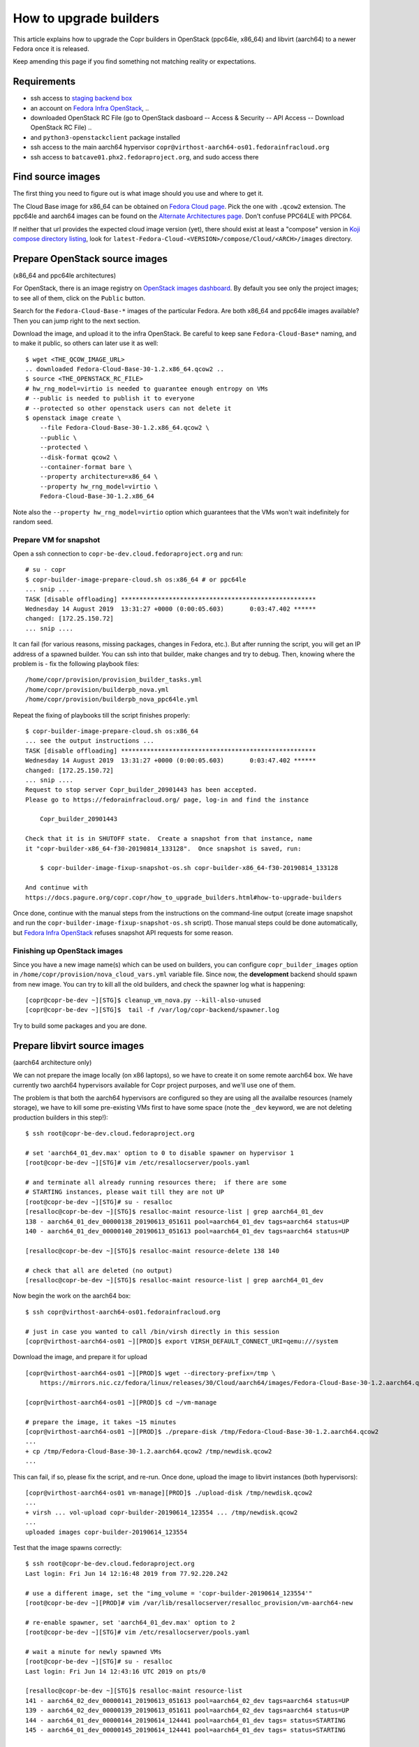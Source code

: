 .. _how_to_upgrade_builders:

How to upgrade builders
=======================

This article explains how to upgrade the Copr builders in OpenStack (ppc64le,
x86_64) and libvirt (aarch64) to a newer Fedora once it is released.

Keep amending this page if you find something not matching reality or expectations.


Requirements
------------

* ssh access to `staging backend box`_
* an account on `Fedora Infra OpenStack`_, ..
* downloaded OpenStack RC File (go to OpenStack dasboard -- Access & Security --
  API Access -- Download OpenStack RC File) ..
* and ``python3-openstackclient`` package installed
* ssh access to the main aarch64 hypervisor
  ``copr@virthost-aarch64-os01.fedorainfracloud.org``
* ssh access to ``batcave01.phx2.fedoraproject.org``, and sudo access there


Find source images
------------------

The first thing you need to figure out is what image should you use and where to
get it.

The Cloud Base image for x86_64 can be obtained on `Fedora Cloud page`_.  Pick
the one with ``.qcow2`` extension.  The ppc64le and aarch64 images can be found
on the `Alternate Architectures page`_.  Don't confuse PPC64LE with PPC64.

If neither that url provides the expected cloud image version (yet), there
should exist at least a "compose" version in `Koji compose directory listing`_,
look for ``latest-Fedora-Cloud-<VERSION>/compose/Cloud/<ARCH>/images``
directory.


Prepare OpenStack source images
-------------------------------

(x86_64 and ppc64le architectures)

For OpenStack, there is an image registry on `OpenStack images dashboard`_.  By
default you see only the project images; to see all of them, click on the
``Public`` button.

Search for the ``Fedora-Cloud-Base-*`` images of the particular Fedora.  Are
both x86_64 and ppc64le images available?  Then you can jump right to the next
section.

Download the image, and upload it to the infra OpenStack.  Be careful to keep
sane ``Fedora-Cloud-Base*`` naming, and to make it public, so others can later
use it as well:

::

    $ wget <THE_QCOW_IMAGE_URL>
    .. downloaded Fedora-Cloud-Base-30-1.2.x86_64.qcow2 ..
    $ source <THE_OPENSTACK_RC_FILE>
    # hw_rng_model=virtio is needed to guarantee enough entropy on VMs
    # --public is needed to publish it to everyone
    # --protected so other openstack users can not delete it
    $ openstack image create \
        --file Fedora-Cloud-Base-30-1.2.x86_64.qcow2 \
        --public \
        --protected \
        --disk-format qcow2 \
        --container-format bare \
        --property architecture=x86_64 \
        --property hw_rng_model=virtio \
        Fedora-Cloud-Base-30-1.2.x86_64

Note also the ``--property hw_rng_model=virtio`` option which guarantees that
the VMs won't wait indefinitely for random seed.


Prepare VM for snapshot
^^^^^^^^^^^^^^^^^^^^^^^

Open a ssh connection to ``copr-be-dev.cloud.fedoraproject.org`` and run::

    # su - copr
    $ copr-builder-image-prepare-cloud.sh os:x86_64 # or ppc64le
    ... snip ...
    TASK [disable offloading] *****************************************************
    Wednesday 14 August 2019  13:31:27 +0000 (0:00:05.603)       0:03:47.402 ******
    changed: [172.25.150.72]
    ... snip ....

It can fail (for various reasons, missing packages, changes in Fedora, etc.).
But after running the script, you will get an IP address of a spawned builder.
You can ssh into that builder, make changes and try to debug.  Then, knowing
where the problem is - fix the following playbook files::

    /home/copr/provision/provision_builder_tasks.yml
    /home/copr/provision/builderpb_nova.yml
    /home/copr/provision/builderpb_nova_ppc64le.yml

Repeat the fixing of playbooks till the script finishes properly::

    $ copr-builder-image-prepare-cloud.sh os:x86_64
    ... see the output instructions ...
    TASK [disable offloading] *****************************************************
    Wednesday 14 August 2019  13:31:27 +0000 (0:00:05.603)       0:03:47.402 ******
    changed: [172.25.150.72]
    ... snip ....
    Request to stop server Copr_builder_20901443 has been accepted.
    Please go to https://fedorainfracloud.org/ page, log-in and find the instance

        Copr_builder_20901443

    Check that it is in SHUTOFF state.  Create a snapshot from that instance, name
    it "copr-builder-x86_64-f30-20190814_133128".  Once snapshot is saved, run:

        $ copr-builder-image-fixup-snapshot-os.sh copr-builder-x86_64-f30-20190814_133128

    And continue with
    https://docs.pagure.org/copr.copr/how_to_upgrade_builders.html#how-to-upgrade-builders

Once done, continue with the manual steps from the instructions on the
command-line output (create image snapshot and run the
``copr-builder-image-fixup-snapshot-os.sh`` script).   Those manual steps could be done
automatically, but `Fedora Infra OpenStack`_ refuses snapshot API requests for
some reason.


Finishing up OpenStack images
^^^^^^^^^^^^^^^^^^^^^^^^^^^^^

Since you have a new image name(s) which can be used on builders, you can
configure ``copr_builder_images`` option in
``/home/copr/provision/nova_cloud_vars.yml`` variable file.  Since now, the
**development** backend should spawn from new image.  You can try to kill all
the old builders, and check the spawner log what is happening::

    [copr@copr-be-dev ~][STG]$ cleanup_vm_nova.py --kill-also-unused
    [copr@copr-be-dev ~][STG]$  tail -f /var/log/copr-backend/spawner.log

Try to build some packages and you are done.


Prepare libvirt source images
-----------------------------

(aarch64 architecture only)

We can not prepare the image locally (on x86 laptops), so we have to create it
on some remote aarch64 box.  We have currently two aarch64 hypervisors available
for Copr project purposes, and we'll use one of them.

The problem is that both the aarch64 hypervisors are configured so they are
using all the availalbe resources (namely storage), we have to kill some
pre-existing VMs first to have some space (note the ``_dev`` keyword, we are not
deleting production builders in this step!)::

    $ ssh root@copr-be-dev.cloud.fedoraproject.org

    # set 'aarch64_01_dev.max' option to 0 to disable spawner on hypervisor 1
    [root@copr-be-dev ~][STG]# vim /etc/resallocserver/pools.yaml

    # and terminate all already running resources there;  if there are some
    # STARTING instances, please wait till they are not UP
    [root@copr-be-dev ~][STG]# su - resalloc
    [resalloc@copr-be-dev ~][STG]$ resalloc-maint resource-list | grep aarch64_01_dev
    138 - aarch64_01_dev_00000138_20190613_051611 pool=aarch64_01_dev tags=aarch64 status=UP
    140 - aarch64_01_dev_00000140_20190613_051613 pool=aarch64_01_dev tags=aarch64 status=UP

    [resalloc@copr-be-dev ~][STG]$ resalloc-maint resource-delete 138 140

    # check that all are deleted (no output)
    [resalloc@copr-be-dev ~][STG]$ resalloc-maint resource-list | grep aarch64_01_dev

Now begin the work on the aarch64 box:

::

    $ ssh copr@virthost-aarch64-os01.fedorainfracloud.org

    # just in case you wanted to call /bin/virsh directly in this session
    [copr@virthost-aarch64-os01 ~][PROD]$ export VIRSH_DEFAULT_CONNECT_URI=qemu:///system

Download the image, and prepare it for upload

::

    [copr@virthost-aarch64-os01 ~][PROD]$ wget --directory-prefix=/tmp \
        https://mirrors.nic.cz/fedora/linux/releases/30/Cloud/aarch64/images/Fedora-Cloud-Base-30-1.2.aarch64.qcow2

    [copr@virthost-aarch64-os01 ~][PROD]$ cd ~/vm-manage

    # prepare the image, it takes ~15 minutes
    [copr@virthost-aarch64-os01 ~][PROD]$ ./prepare-disk /tmp/Fedora-Cloud-Base-30-1.2.aarch64.qcow2
    ...
    + cp /tmp/Fedora-Cloud-Base-30-1.2.aarch64.qcow2 /tmp/newdisk.qcow2
    ...

This can fail, if so, please fix the script, and re-run.  Once done, upload the
image to libvirt instances (both hypervisors)::

    [copr@virthost-aarch64-os01 vm-manage][PROD]$ ./upload-disk /tmp/newdisk.qcow2
    ...
    + virsh ... vol-upload copr-builder-20190614_123554 ... /tmp/newdisk.qcow2
    ...
    uploaded images copr-builder-20190614_123554

Test that the image spawns correctly::

    $ ssh root@copr-be-dev.cloud.fedoraproject.org
    Last login: Fri Jun 14 12:16:48 2019 from 77.92.220.242

    # use a different image, set the "img_volume = 'copr-builder-20190614_123554'"
    [root@copr-be-dev ~][PROD]# vim /var/lib/resallocserver/resalloc_provision/vm-aarch64-new

    # re-enable spawner, set 'aarch64_01_dev.max' option to 2
    [root@copr-be-dev ~][STG]# vim /etc/resallocserver/pools.yaml

    # wait a minute for newly spawned VMs
    [root@copr-be-dev ~][STG]# su - resalloc
    Last login: Fri Jun 14 12:43:16 UTC 2019 on pts/0

    [resalloc@copr-be-dev ~][STG]$ resalloc-maint resource-list
    141 - aarch64_02_dev_00000141_20190613_051613 pool=aarch64_02_dev tags=aarch64 status=UP
    139 - aarch64_02_dev_00000139_20190613_051611 pool=aarch64_02_dev tags=aarch64 status=UP
    144 - aarch64_01_dev_00000144_20190614_124441 pool=aarch64_01_dev tags= status=STARTING
    145 - aarch64_01_dev_00000145_20190614_124441 pool=aarch64_01_dev tags= status=STARTING

    [resalloc@copr-be-dev ~][STG]$ tail -f /var/log/resallocserver/hooks/000145_alloc
    ...
    DEBUG:root: -> exit_status=0, time=233.029s
    DEBUG:root:cleaning up workdir
    38.145.48.106


If the log doesn't look good, you'll have to start over again (perhaps fix
spawner playbooks, or the ``prepare-disk`` script).  But if you see the VM IP
address, you are mostly done::

    [resalloc@copr-be-dev ~][STG]$ resalloc-maint resource-list | grep 00145
    145 - aarch64_01_dev_00000145_20190614_124441 pool=aarch64_01_dev tags=aarch64 status=UP


Testing
-------

If the images for all supported architectures are updated (according to previous
sections), the `staging copr instance`_ is basically ready for testing.  Update
the `Ansible git repo`_ for all the changes in playbooks above, and also update
the ``copr_builder_images`` option in ``inventory/group_vars/copr_back_dev`` so
it points to correct image names.  Once the changes are pushed upstream, you
should re-provision the backend configuration from batcave::

    $ ssh batcave01.phx2.fedoraproject.org
    $ sudo rbac-playbook \
        -l copr-be-dev.cloud.fedoraproject.org groups/copr-backend.yml \
        -t provision_config

You might well want to stop here for now, and try to test for a week or so that
the devel instance behaves sanely.  If not, consider running
:ref:`sanity_tests` (or at least try to build several packages there).


Production
----------

There is a substantially less work for production instance. You just need to
equivalently update the production configuration file
``./inventory/group_vars/copr_back``, so the ``copr_builder_images`` config
points to the same image names as development instance does.  And re-run
playbook from batcave::

    $ sudo rbac-playbook \
        -l copr-be.cloud.fedoraproject.org groups/copr-backend.yml \
        -t provision_config

.. _`staging backend box`: https://copr-be-dev.cloud.fedoraproject.org
.. _`Fedora Infra OpenStack`: https://fedorainfracloud.org
.. _`Fedora Cloud page`: https://alt.fedoraproject.org/cloud
.. _`Alternate Architectures page`:  https://alt.fedoraproject.org/alt
.. _`Koji compose directory listing`: https://kojipkgs.fedoraproject.org/compose/cloud/
.. _`OpenStack images dashboard`: https://fedorainfracloud.org/dashboard/project/images/
.. _`OpenStack instances dashboard`: https://fedorainfracloud.org/dashboard/project/instances/
.. _`Ansible git repo`: https://infrastructure.fedoraproject.org/cgit/ansible.git/
.. _`staging copr instance`: https://copr-fe-dev.cloud.fedoraproject.org
